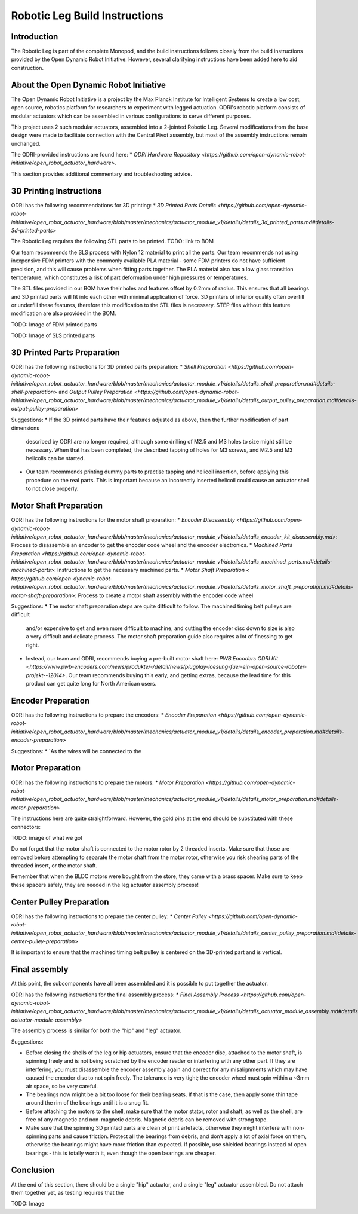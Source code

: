 Robotic Leg Build Instructions
==============================

Introduction
------------

The Robotic Leg is part of the complete Monopod, and the build instructions follows closely from 
the build instructions provided by the Open Dynamic Robot Initiative. However, several clarifying 
instructions have been added here to aid construction.

About the Open Dynamic Robot Initiative
---------------------------------------

The Open Dynamic Robot Initiative is a project by the Max Planck Institute for Intelligent Systems to 
create a low cost, open source, robotics platform for researchers to experiment with legged actuation. 
ODRI's robotic platform consists of modular actuators which can be assembled in various configurations 
to serve different purposes. 

This project uses 2 such modular actuators, assembled into a 2-jointed Robotic Leg. Several modifications 
from the base design were made to facilitate connection with the Central Pivot assembly, but most of the 
assembly instructions remain unchanged. 

The ODRI-provided instructions are found here: 
* `ODRI Hardware Repository <https://github.com/open-dynamic-robot-initiative/open_robot_actuator_hardware>`.

This section provides additional commentary and troubleshooting advice.

3D Printing Instructions
------------------------

ODRI has the following recommendations for 3D printing: 
* `3D Printed Parts Details <https://github.com/open-dynamic-robot-initiative/open_robot_actuator_hardware/blob/master/mechanics/actuator_module_v1/details/details_3d_printed_parts.md#details-3d-printed-parts>`

The Robotic Leg requires the following STL parts to be printed. 
TODO: link to BOM 

Our team recommends the SLS process with Nylon 12 material to print all the parts. Our team recommends not 
using inexpensive FDM printers with the commonly available PLA material - some FDM printers do not have 
sufficient precision, and this will cause problems when fitting parts together. The PLA material also has 
a low glass transition temperature, which constitutes a risk of part deformation under high pressures or 
temperatures.

The STL files provided in our BOM have their holes and features offset by 0.2mm of radius. This ensures 
that all bearings and 3D printed parts will fit into each other with minimal application of force. 3D 
printers of inferior quality often overfill or underfill these features, therefore this modification to 
the STL files is necessary. STEP files without this feature modification are also provided in the BOM.

TODO: Image of FDM printed parts

TODO: Image of SLS printed parts

3D Printed Parts Preparation
----------------------------

ODRI has the following instructions for 3D printed parts preparation: 
* `Shell Preparation <https://github.com/open-dynamic-robot-initiative/open_robot_actuator_hardware/blob/master/mechanics/actuator_module_v1/details/details_shell_preparation.md#details-shell-preparation>` and `Output Pulley Preparation <https://github.com/open-dynamic-robot-initiative/open_robot_actuator_hardware/blob/master/mechanics/actuator_module_v1/details/details_output_pulley_preparation.md#details-output-pulley-preparation>`

Suggestions:
* If the 3D printed parts have their features adjusted as above, then the further modification of part dimensions 
  described by ODRI are no longer required, although some drilling of M2.5 and M3 holes to size might still be 
  necessary. When that has been completed, the described tapping of holes for M3 screws, and M2.5 and M3 
  helicoils can be started.

* Our team recommends printing dummy parts to practise tapping and helicoil insertion, before applying this 
  procedure on the real parts. This is important because an incorrectly inserted helicoil could cause an 
  actuator shell to not close properly.

Motor Shaft Preparation
-----------------------

ODRI has the following instructions for the motor shaft preparation: 
* `Encoder Disassembly <https://github.com/open-dynamic-robot-initiative/open_robot_actuator_hardware/blob/master/mechanics/actuator_module_v1/details/details_encoder_kit_disassembly.md>`: Process to disassemble an encoder to get the encoder code wheel and the encoder electronics.
* `Machined Parts Preparation <https://github.com/open-dynamic-robot-initiative/open_robot_actuator_hardware/blob/master/mechanics/actuator_module_v1/details/details_machined_parts.md#details-machined-parts>`: Instructions to get the necessary machined parts.
* `Motor Shaft Preparation < https://github.com/open-dynamic-robot-initiative/open_robot_actuator_hardware/blob/master/mechanics/actuator_module_v1/details/details_motor_shaft_preparation.md#details-motor-shaft-preparation>`: Process to create a motor shaft assembly with the encoder code wheel

Suggestions:
* The motor shaft preparation steps are quite difficult to follow. The machined timing belt pulleys are difficult 
  and/or expensive to get and even more difficult to machine, and cutting the encoder disc down to size is also a 
  very difficult and delicate process. The motor shaft preparation guide also requires a lot of finessing to get right. 
* Instead, our team and ODRI, recommends buying a pre-built motor shaft here: 
  `PWB Encoders ODRI Kit <https://www.pwb-encoders.com/news/produkte/-/detail/news/plugplay-loesung-fuer-ein-open-source-roboter-projekt--12014>`. Our team recommends buying this early, and getting extras, because the lead time for this product can get quite long for North American users.

Encoder Preparation
-------------------

ODRI has the following instructions to prepare the encoders:
* `Encoder Preparation <https://github.com/open-dynamic-robot-initiative/open_robot_actuator_hardware/blob/master/mechanics/actuator_module_v1/details/details_encoder_preparation.md#details-encoder-preparation>`

Suggestions:
* `As the wires will be connected to the 

Motor Preparation
-----------------

ODRI has the following instructions to prepare the motors:
* `Motor Preparation <https://github.com/open-dynamic-robot-initiative/open_robot_actuator_hardware/blob/master/mechanics/actuator_module_v1/details/details_motor_preparation.md#details-motor-preparation>`

The instructions here are quite straightforward. However, the gold pins at the end should be substituted with 
these connectors:

TODO: image of what we got

Do not forget that the motor shaft is connected to the motor rotor by 2 threaded inserts. 
Make sure that those are removed before attempting to separate the motor shaft from the motor rotor, 
otherwise you risk shearing parts of the threaded insert, or the motor shaft.

Remember that when the BLDC motors were bought from the store, they came with a brass spacer. 
Make sure to keep these spacers safely, they are needed in the leg actuator assembly process!

Center Pulley Preparation
-------------------------

ODRI has the following instructions to prepare the center pulley:
* `Center Pulley <https://github.com/open-dynamic-robot-initiative/open_robot_actuator_hardware/blob/master/mechanics/actuator_module_v1/details/details_center_pulley_preparation.md#details-center-pulley-preparation>`

It is important to ensure that the machined timing belt pulley is centered on the 3D-printed part and is vertical. 

Final assembly
--------------

At this point, the subcomponents have all been assembled and it is possible to put together the actuator. 

ODRI has the following instructions for the final assembly process:
* `Final Assembly Process <https://github.com/open-dynamic-robot-initiative/open_robot_actuator_hardware/blob/master/mechanics/actuator_module_v1/details/details_actuator_module_assembly.md#details-actuator-module-assembly>`

The assembly process is similar for both the "hip" and "leg" actuator.

Suggestions: 

* Before closing the shells of the leg or hip actuators, ensure that the encoder disc, attached to the motor shaft, 
  is spinning freely and is not being scratched by the encoder reader or interfering with any other part. 
  If they are interfering, you must disassemble the encoder assembly again and correct for any misalignments which 
  may have caused the encoder disc to not spin freely. The tolerance is very tight; the encoder wheel must spin 
  within a ~3mm air space, so be very careful. 

* The bearings now might be a bit too loose for their bearing seats. If that is the case, then apply some thin tape 
  around the rim of the bearings until it is a snug fit.

* Before attaching the motors to the shell, make sure that the motor stator, rotor and shaft, as well as the shell, 
  are free of any magnetic and non-magnetic debris. Magnetic debris can be removed with strong tape.

* Make sure that the spinning 3D printed parts are clean of print artefacts, otherwise they might interfere with 
  non-spinning parts and cause friction. Protect all the bearings from debris, and don’t apply a lot of axial force 
  on them, otherwise the bearings might have more friction than expected. If possible, use shielded bearings instead of 
  open bearings - this is totally worth it, even though the open bearings are cheaper.

Conclusion
----------

At the end of this section, there should be a single "hip" actuator, and a single "leg" actuator assembled. Do not 
attach them together yet, as testing requires that the 

TODO: Image


